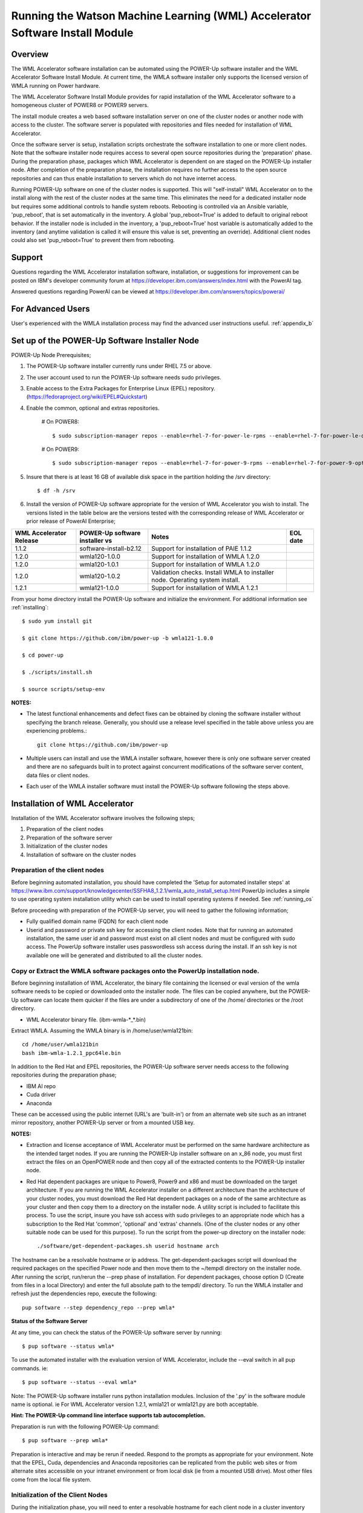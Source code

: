 .. _running_paie:

Running the Watson Machine Learning (WML) Accelerator Software Install Module
=============================================================================

Overview
--------
The WML Accelerator software installation can be automated using the POWER-Up
software installer and the WML Accelerator Software Install Module. At current
time, the WMLA software installer only supports the licensed version of WMLA
running on Power hardware.

The WML Accelerator Software Install Module provides for rapid installation of
the WML Accelerator software to a homogeneous cluster of POWER8 or POWER9
servers.

The install module creates a web based software installation server on one of
the cluster nodes or another node with access to the cluster. The software
server is populated with repositories and files needed for installation of WML
Accelerator.

Once the software server is setup, installation scripts orchestrate the
software installation to one or more client nodes. Note that the software
installer node requires access to several open source repositories during the
'preparation' phase. During the preparation phase, packages which WML
Accelerator is dependent on are staged on the POWER-Up installer node. After
completion of the preparation phase, the installation requires no further
access to the open source repositories and can thus enable installation to
servers which do not have internet access.

Running POWER-Up software on one of the cluster nodes is supported. This will
"self-install" WML Accelerator on to the install along with the rest of the
cluster nodes at the same time. This eliminates the need for a dedicated
installer node but requires some additional controls to handle system reboots.
Rebooting is controlled via an Ansible variable, 'pup_reboot', that is set
automatically in the inventory. A global 'pup_reboot=True' is added to default
to original reboot behavior. If the installer node is included in the
inventory, a 'pup_reboot=True' host variable is automatically added to the
inventory (and anytime validation is called it will ensure this value is set,
preventing an override). Additional client nodes could also set
'pup_reboot=True' to prevent them from rebooting.

Support
-------
Questions regarding the WML Accelerator installation software, installation, or
suggestions for improvement can be posted on IBM's developer community forum at
https://developer.ibm.com/answers/index.html with the PowerAI tag.

Answered questions regarding PowerAI can be viewed at
https://developer.ibm.com/answers/topics/powerai/

For Advanced Users
------------------
User's experienced with the WMLA installation process may find the advanced
user instructions useful. :ref:`appendix_b`

Set up of the POWER-Up Software Installer Node
----------------------------------------------

POWER-Up Node  Prerequisites;

#. The POWER-Up software installer currently runs under RHEL 7.5 or above.

#. The user account used to run the POWER-Up software needs sudo privileges.

#. Enable access to the Extra Packages for Enterprise Linux (EPEL) repository.
   (https://fedoraproject.org/wiki/EPEL#Quickstart)

#. Enable the common, optional and extras repositories.

    # On POWER8::

       $ sudo subscription-manager repos --enable=rhel-7-for-power-le-rpms --enable=rhel-7-for-power-le-optional-rpms --enable=rhel-7-for-power-le-extras-rpms

    # On POWER9::

       $ sudo subscription-manager repos --enable=rhel-7-for-power-9-rpms --enable=rhel-7-for-power-9-optional-rpms --enable=–enable=rhel-7-for-power-9-extras-rpms

#. Insure that there is at least 16 GB of available disk space in the partition
   holding the /srv directory::

    $ df -h /srv

#. Install the version of POWER-Up software appropriate for the version of WML
   Accelerator you wish to install. The versions listed in the table below are
   the versions tested with the corresponding release of WML Accelerator or
   prior release of PowerAI Enterprise;

.. csv-table::
   :header: "WML Accelerator Release", "POWER-Up software installer vs", "Notes", "EOL date"

   "1.1.2", "software-install-b2.12", "Support for installation of PAIE 1.1.2"
   "1.2.0", "wmla120-1.0.0", "Support for installation of WMLA 1.2.0"
   "1.2.0", "wmla120-1.0.1", "Support for installation of WMLA 1.2.0"
   "1.2.0", "wmla120-1.0.2", "Validation checks. Install WMLA to installer node. Operating system install."
   "1.2.1", "wmla121-1.0.0", "Support for installation of WMLA 1.2.1"

From your home directory install the POWER-Up software and initialize the
environment. For additional information see :ref:`installing`::

    $ sudo yum install git

    $ git clone https://github.com/ibm/power-up -b wmla121-1.0.0

    $ cd power-up

    $ ./scripts/install.sh

    $ source scripts/setup-env

**NOTES:**

- The latest functional enhancements and defect fixes can be obtained by
  cloning the software installer without specifying the branch release.
  Generally, you should use a release level specified in the table above unless
  you are experiencing problems.::

    git clone https://github.com/ibm/power-up

- Multiple users can install and use the WMLA installer software, however there
  is only one software server created and there are no safeguards built in to
  protect against concurrent modifications of the software server content, data
  files or client nodes.

- Each user of the WMLA installer software must install the POWER-Up software
  following the steps above.


Installation of WML Accelerator
----------------------------------

Installation of the WML Accelerator software involves the following steps;

#. Preparation of the client nodes

#. Preparation of the software server

#. Initialization of the cluster nodes

#. Installation of software on the cluster nodes


Preparation of the client nodes
~~~~~~~~~~~~~~~~~~~~~~~~~~~~~~~

Before beginning automated installation, you should have completed the 'Setup
for automated installer steps' at
https://www.ibm.com/support/knowledgecenter/SSFHA8_1.2.1/wmla_auto_install_setup.html
PowerUp includes a simple to use operating system installation utility which
can be used to install operating systems if needed. See :ref:`running_os`

Before proceeding with preparation of the POWER-Up server, you will need to
gather the following information;

- Fully qualified domain name (FQDN) for each client node

- Userid and password or private ssh key for accessing the client nodes. Note
  that for running an automated installation, the same user id and password
  must exist on all client nodes and must be configured with sudo access. The
  PowerUp software installer uses passwordless ssh access during the install.
  If an ssh key is not available one will be generated and distributed to all
  the cluster nodes.

Copy or Extract the WMLA software packages onto the PowerUp installation node.
~~~~~~~~~~~~~~~~~~~~~~~~~~~~~~~~~~~~~~~~~~~~~~~~~~~~~~~~~~~~~~~~~~~~~~~~~~~~~~
Before beginning installation of WML Accelerator, the binary file containing
the licensed or eval version of the wmla software needs to be copied or
downloaded onto the installer node.
The files can be copied anywhere, but the POWER-Up software can locate them
quicker if the files are under a subdirectory of one of the /home/ directories
or the /root directory.

-  WML Accelerator binary file. (ibm-wmla-\*_\*.bin)

Extract WMLA. Assuming the WMLA binary is in /home/user/wmla121bin::

    cd /home/user/wmla121bin
    bash ibm-wmla-1.2.1_ppc64le.bin

In addition to the Red Hat and EPEL repositories, the POWER-Up software server
needs access to the following repositories during the preparation phase;

-  IBM AI repo
-  Cuda driver
-  Anaconda

These can be accessed using the public internet (URL's are 'built-in') or from
an alternate web site such as an intranet mirror repository, another POWER-Up
server or from a mounted USB key.

**NOTES:**

- Extraction and license acceptance of WML Accelerator must be performed on the
  same hardware architecture as the intended target nodes. If you are running
  the POWER-Up installer software on an x_86 node, you must first extract the
  files on an OpenPOWER node and then copy all of the extracted contents to the
  POWER-Up installer node.

- Red Hat dependent packages are unique to Power8, Power9 and x86 and must be
  downloaded on the target architecture. If you are running the WML Accelerator
  installer on a different architecture than the architecture of your cluster
  nodes, you must download the Red Hat dependent packages on a node of the same
  architecture as your cluster and then copy them to a directory on the
  installer node. A utility script is included to facilitate this process. To
  use the script, insure you have ssh access with sudo privileges to an
  appropriate node which has a subscription to the Red Hat 'common', 'optional'
  and 'extras' channels. (One of the cluster nodes or any other suitable node
  can be used for this purpose). To run the script from the power-up directory
  on the installer node::

    ./software/get-dependent-packages.sh userid hostname arch

The hostname can be a resolvable hostname or ip address. The
get-dependent-packages script will download the required packages on the
specified Power node and then move them to the ~/tempdl directory on the
installer node. After running the script, run/rerun the --prep phase of
installation. For dependent packages, choose option D (Create from files in a
local Directory) and enter the full absolute path to the tempdl/ directory. To
run the WMLA installer and refresh just the dependencies repo, execute the
following::

    pup software --step dependency_repo --prep wmla*

**Status of the Software Server**

At any time, you can check the status of the POWER-Up software server by
running::

    $ pup software --status wmla*


To use the automated installer with the evaluation version of WML Accelerator,
include the --eval switch in all pup commands. ie::

    $ pup software --status --eval wmla*

Note: The POWER-Up software installer runs python installation modules.
Inclusion of the '.py' in the software module name is optional. ie For WML
Accelerator version 1.2.1, wmla121 or wmla121.py are both acceptable.

**Hint: The POWER-Up command line interface supports tab autocompletion.**

Preparation is run with the following POWER-Up command::

    $ pup software --prep wmla*

Preparation is interactive and may be rerun if needed. Respond to the prompts
as appropriate for your environment. Note that the EPEL, Cuda, dependencies
and Anaconda repositories can be replicated from the public web sites or from
alternate sites accessible on your intranet environment or from local disk (ie
from a mounted USB drive). Most other files come from the local file system.


Initialization of the Client Nodes
~~~~~~~~~~~~~~~~~~~~~~~~~~~~~~~~~~
During the initialization phase, you will need to enter a resolvable hostname
for each client node in a cluster inventory file. If installing WMLA to the
installer node, it also must be entered in the cluster inventory file.
Optionally you may select from an ssh key in your .ssh/ directory. If one is
not available, an ssh key pair will be automatically generated. You will also
be prompted for a password for the client nodes. Initialization will set up all
client nodes for installation.  Optionally during init clients you may run
validation checks against all cluster nodes. Validation checks validate the
following;

-  hostnames are resolvable to FQDN for all nodes in the cluster
-  Firewall ports are enabled (or firewall is disabled)
-  Shared storage directories are properly mounted and appropriate permission
   bits set
-  Time is synchronizes across the cluster nodes
-  Storage and memory resources are adequate on all cluster nodes
-  Appropriate OS is installed on all cluster nodes


To initialize the client nodes and enable access to the POWER-Up software
server::

    $ pup software --init-clients wmla*

NOTES:

- During the initialization phase you will be required to create an inventory
  list of the nodes being installed. An editor window will be opened
  automatically to enable this.
- During the initialization phase you will be required to provide values for
  certain environment variables needed by Spectrum Conductor with Spark and
  Spectrum Deep Learning Impact. An editor window will be automatically opened
  to enable this.
- The CLUSTERADMIN variable will be automatically populated with the cluster
  node userid provided during the cluster inventory creation.
- The DLI_SHARED_FS environment variable should be the full absolute path to
  the shared file system mount point. (eg DLI_SHARED_FS: /mnt/my-mount-point).
  The shared file system and the client node mount points need to be configured
  prior to installing WML Accelerator.
- If left blank, the DLI_CONDA_HOME environment variable will be automatically
  populated. If entered, it should be the full absolute path of the install
  location for Anaconda. (ie DLI_CONDA_HOME: /opt/anaconda3)
- Initialization of client nodes can be rerun if needed.

Installation
~~~~~~~~~~~~
To install the WML Accelerator software and prerequisites::

    $ pup software --install wmla*

NOTES:

-  Installation of WML Accelerator can be rerun if needed.

After completion of the installation of the WML Accelerator software, you must
configure Spectrum Conductor Deep Learning Impact and apply any outstanding
fixes.
Go to https://www.ibm.com/support/knowledgecenter/SSFHA8, choose your version
of WML Accelerator and then use the search bar to search for ‘Configure IBM
Spectrum Conductor Deep Learning Impact’.

Additional Notes
~~~~~~~~~~~~~~~~

You can browse the content of the POWER-Up software server by pointing a web
browser at the address  of POWER-Up installer node. Individual files can be
copied to client nodes using wget or curl if desired.

**Dependent software packages**
The WML Accelerator software is dependent on additional open source software
that is not shipped with WML Accelerator. Some of these dependent packages are
downloaded to the POWER-Up software server from enabled yum repositories during
the preparation phase and are subsequently available to the client nodes during
the install phase. Additional software packages can be installed in the
'dependencies' repo on the POWER-Up software server by listing them in the
power-up/software/dependent-packages.list file. Entries in this file can be
delimited by spaces or commas and can appear on multiple lines. Note that
packages listed in the dependent-packages.list file are not automatically
installed on client nodes unless needed by the PowerAI software. They can be
installed on a client node explicitly using yum on the client node (ie yum
install pkg-name). Alternatively, they can be installed on all client nodes at
once using Ansible (run from within the power-up directory)::

    $ ansible all -i playbooks/software_hosts --become --ask-become-pass -m yum -a "name=pkg-name"

or on a subset of nodes (eg the master nodes) ::

    $ ansible master -i playbooks/software_hosts --become --ask-become-pass -m yum -a "name=pkg-name"

Uninstalling the POWER-Up Software
----------------------------------
To uninstall the POWER-Up software and remove the software repositories, follow
the instructions below;

#. Identify platform to remove::

    $ PLATFORM="ppc64le"

#. Stop and remove the nginx web server::

    $ sudo nginx -s stop
    $ sudo yum erase nginx -y

#. If you wish to remove the http service from the firewall on this node::

    $ sudo firewall-cmd --permanent --remove-service=http
    $ sudo firewall-cmd --reload

#. If you wish to stop and disable the firewall service on this node::

    $ sudo systemctl stop firewalld.service
    $ sudo systemctl disable firewalld.service

#. Remove the yum.repo files created by the WMLA installer::

    $ sudo rm /etc/yum.repos.d/cuda.repo
    $ sudo rm /etc/yum.repos.d/nginx.repo

#. Remove the software server content and repositories::

    $ sudo rm -rf /srv/anaconda
    $ sudo rm -rf /srv/wmla-license
    $ sudo rm -rf /srv/spectrum-dli
    $ sudo rm -rf /srv/spectrum-conductor
    $ sudo rm -rf /srv/repos

#. Remove the yum cache data depending on Computer Architecture::

    $ sudo rm -rf /var/cache/yum/${PLATFORM}/7Server/cuda/
    $ sudo rm -rf /var/cache/yum/${PLATFORM}/7Server/nginx/


#. Uninstall the PowerUp Software
    - Assuming you installed from your home directory, execute::

        $ sudo rm -rf ~/power-up
